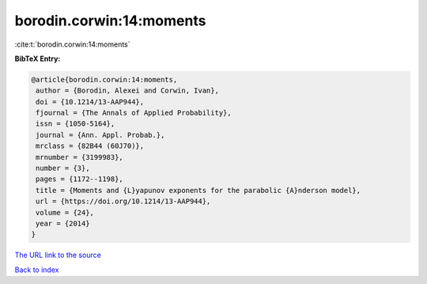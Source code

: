 borodin.corwin:14:moments
=========================

:cite:t:`borodin.corwin:14:moments`

**BibTeX Entry:**

.. code-block:: bibtex

   @article{borodin.corwin:14:moments,
    author = {Borodin, Alexei and Corwin, Ivan},
    doi = {10.1214/13-AAP944},
    fjournal = {The Annals of Applied Probability},
    issn = {1050-5164},
    journal = {Ann. Appl. Probab.},
    mrclass = {82B44 (60J70)},
    mrnumber = {3199983},
    number = {3},
    pages = {1172--1198},
    title = {Moments and {L}yapunov exponents for the parabolic {A}nderson model},
    url = {https://doi.org/10.1214/13-AAP944},
    volume = {24},
    year = {2014}
   }
`The URL link to the source <ttps://doi.org/10.1214/13-AAP944}>`_


`Back to index <../By-Cite-Keys.html>`_
